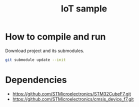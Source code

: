 #+TITLE: IoT sample

* How to compile and run
Download project and its submodules.
#+begin_src sh
git submodule update --init
#+end_src

* Dependencies
- https://github.com/STMicroelectronics/STM32CubeF7.git
- https://github.com/STMicroelectronics/cmsis_device_f7.git
